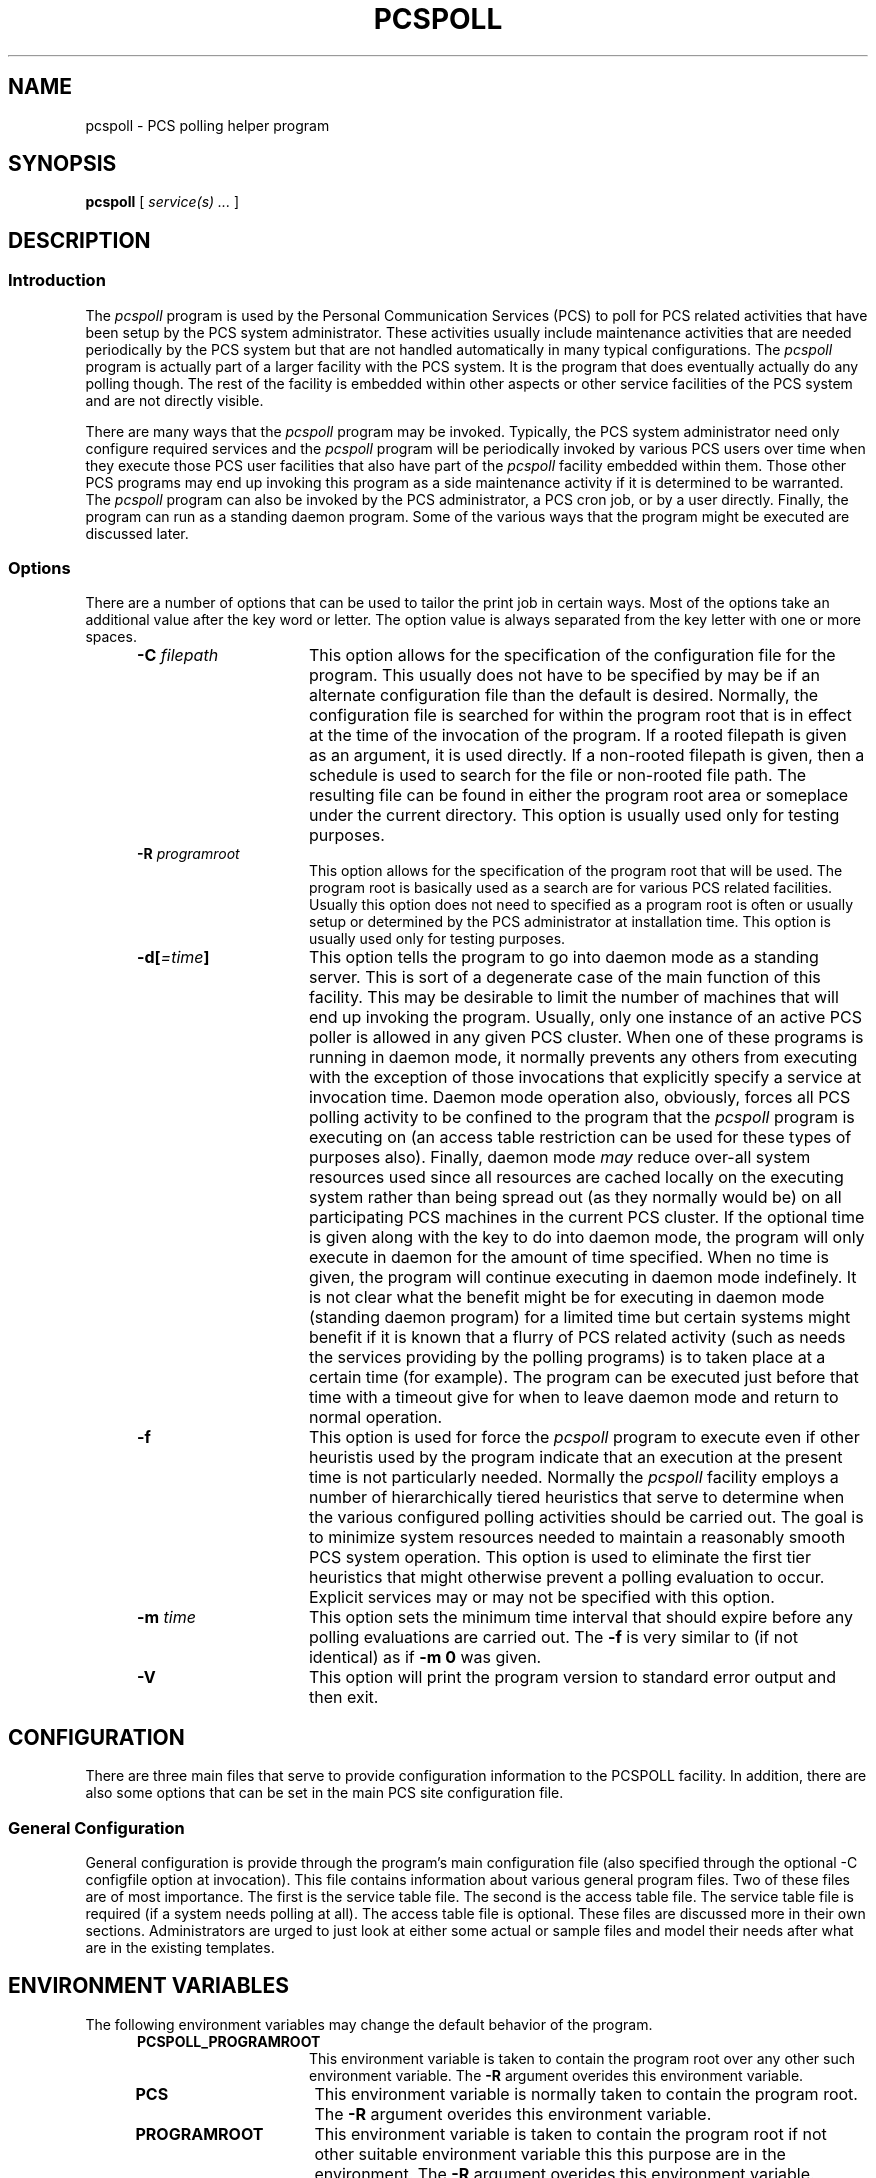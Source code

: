 '\" t
.TH PCSPOLL 1m 0 PCS
.SH NAME
pcspoll \- PCS polling helper program
.SH SYNOPSIS
.\"_
.\"_
.\"_ some AT&T standard strings
.\"_
.if t \{\
.fp5 CW
.ds mW \&\f5
.ds mB \&\f(CB
.ds Tm \v'-0.5m'\s-4TM\s+4\v'0.5m'
.ds Sm \v'-0.5m'\s-4SM\s+4\v'0.5m'
.ds Rg \v'-0.4m'\s-4\(rg\s+4\v'0.4m'
.ds rq ''
.ds lq ``
.tr * \(**
'br\}
.if n \{\
.ds mW \f3
.ds mB \f3
.ds Tm \uTM\d
.ds Sm \uSM\d
.ds Rg (Reg.)
.ds lq \&"
.ds rq \&"
'br\}
.\"_
.\"_ some AT&T standard macros
.\"_
.de HY
.hy14
..
.\"_
.de MW
.nh
.it1 }N
.ie\\n(.$ \{\
.ie\\n(.$=1 \*(mW\&\\$1\fP
.el.ie \\n(.$=2 \*(mW\&\\$1 \\$2\fP
.el.ie \\n(.$=3 \*(mW\&\\$1 \\$2 \\$3\fP
.el.ie \\n(.$=4 \*(mW\&\\$1 \\$2 \\$3 \\$4\fP
.el.ie \\n(.$=5 \*(mW\&\\$1 \\$2 \\$3 \\$4 \\$5\fP
.el.ie \\n(.$=6 \*(mW\&\\$1 \\$2 \\$3 \\$4 \\$5 \\$6\fP
.el.ie \\n(.$=7 \*(mW\&\\$1 \\$2 \\$3 \\$4 \\$5 \\$6 \\$7\fP
.el.ie \\n(.$=8 \*(mW\&\\$1 \\$2 \\$3 \\$4 \\$5 \\$6 \\$7 \\$8\fP
.el\*(mW\&\\$1 \\$2 \\$3 \\$4 \\$5 \\$6 \\$7 \\$8 \\$9\fP \}
.el\{\
.ift .ft 5
.ifn .ft 3 \}
.HY
..
.\"_
.de OP
.ie'\\$3'[]' \ \f1[\ \*(mB\\$1\f2\^\\$2\|\f1\ ]
.el\&\\$4\&\*(mB\\$1\fP\f2\^\\$2\|\fP\\$3
..
.\"_
.de EX
.sp\\n(PDu
.in+5n
.ifn .ft 3
.ift \{\
.ft5
.if\\$1-1 \{\
.ps-1
.vs-1
.nreX 1 \}\}
.nf
..
.de EE
.fi
.if\\n(eX \{\
.ps+1
.vs+1
.nreX 0 \}
.ft1
.in-5n
.sp\\n(PDu
..
.\"_
.\"_
.BR pcspoll
\&[
.IR "service(s) ..."
\&]
.OP -C "  filepath" ] [
.OP -R "  programroot" ] [
.OP -d[=\fItime\fP] "" ] [
.OP -f "" ] [
.OP -m "  time" ] [
.OP -V "" ] [
.SH DESCRIPTION
.sp
.SS Introduction
.PP
The \fIpcspoll\fP program
is used by the Personal Communication Services (PCS) to poll for
PCS related activities that have been setup by the PCS system administrator.
These activities usually include maintenance activities that are
needed periodically by the PCS system but that are not handled
automatically in many typical configurations.
The \fIpcspoll\fP program
is actually part of a larger facility with the PCS system.
It is the program that does eventually actually do any polling though.
The rest of the facility is embedded within other aspects or other
service facilities of the PCS system and are not directly visible.

There are many ways that
the \fIpcspoll\fP program
may be invoked.  
Typically, the PCS system administrator
need only configure required services and 
the \fIpcspoll\fP program
will be periodically invoked by various PCS users over time
when they execute those PCS user facilities that also
have part of the \fIpcspoll\fP facility
embedded within them.  Those other PCS programs
may end up invoking this program
as a side maintenance activity if it is determined to be warranted.
The \fIpcspoll\fP program
can also be invoked by the PCS administrator, a PCS cron job,
or by a user directly.
Finally, the program can run as a standing daemon program.
Some of the various ways that the program might be executed
are discussed later.
.\"_
.SS Options
There are a number of options that can be used to tailor the
print job in certain ways.  Most of the options take an additional
value after the key word or letter.  The option value is always
separated from the key letter with one or more spaces.
.PP
.RS 5
.TP 15
\fB-C\fP  \fIfilepath\fP
This option allows for the specification of the configuration
file for the program.  This usually does not have
to be specified by may be if an alternate configuration file
than the default is desired.
Normally, the configuration file is searched for within
the program root that is in effect at the time of the invocation
of the program.
If a rooted filepath is given as an argument, it is used directly.
If a non-rooted filepath is given, then a schedule is used
to search for the file or non-rooted file path.  The resulting
file can be found in either the program root area or someplace
under the current directory.
This option is usually used only for testing purposes.
.TP 15
\fB-R\fP  \fIprogramroot\fP
This option allows for the specification of the program root
that will be used.
The program root is basically used as a search are for various
PCS related facilities.
Usually this option does not need to specified as a program
root is often or usually setup or determined by the PCS
administrator at installation time.
This option is usually used only for testing purposes.
.TP 15
\fB-d[\fI=time\fP]\fP
This option tells the program to go into daemon mode as a standing
server.
This is sort of a degenerate case of the main function of this
facility.
This may be desirable to limit the number of machines that
will end up invoking the program.  Usually, only one instance
of an active PCS poller is allowed in any given PCS cluster.
When one of these programs is running in daemon mode, it normally
prevents any others from executing with the exception of
those invocations that explicitly specify a service at
invocation time.
Daemon mode operation also, obviously, forces all PCS polling
activity to be confined to the program that
the \fIpcspoll\fP program
is executing on (an access table restriction can be used for these
types of purposes also).
Finally, daemon mode \fImay\fP reduce over-all system resources
used since all resources are cached locally on the executing
system rather than being spread out (as they normally would be)
on all participating PCS machines in the current PCS cluster.
If the optional time is given along with the key to do into
daemon mode, the program will only execute in daemon for the
amount of time specified.  When no time is given, the program
will continue executing in daemon mode indefinely.
It is not clear what the benefit might be for executing in daemon
mode (standing daemon program) for a limited time but certain
systems might benefit if it is known that a flurry of PCS related
activity (such as needs the services providing by the polling
programs) is to taken place at a certain time (for example).
The program can be executed just before that time with a timeout
give for when to leave daemon mode and return to normal operation.
.TP 15
\fB-f\fP
This option is used for force 
the \fIpcspoll\fP program
to execute even if other heuristis used by the program
indicate that an execution at the present time is
not particularly needed.
Normally 
the \fIpcspoll\fP facility
employs a number of hierarchically tiered heuristics
that serve to determine when the various configured polling 
activities should be carried out.
The goal is to minimize system resources needed to maintain
a reasonably smooth PCS system operation.
This option is used to eliminate the first tier heuristics
that might otherwise prevent a polling evaluation to occur.
Explicit services may or may not be specified with this option.
.TP 15
\fB-m\fP  \fItime\fP
This option sets the minimum time interval that should
expire before any polling evaluations are carried out.
The \fB-f\fP is very similar to (if not identical) as if \fB-m 0\fP was given.
.TP 15
\fB-V\fP  
This option will print the program version to standard error output
and then exit.
.RE
.\"_
.SH CONFIGURATION
.\"_
There are three main files that serve to provide configuration
information to the PCSPOLL facility.
In addition, there are also some options that can be set in the main
PCS site configuration file.
.\"_
.SS "General Configuration"
.\"_
General configuration is provide through the program's main
configuration file (also specified through the 
optional \f(CW -C configfile \fP
option at invocation).
This file contains information about various general program
files.  Two of these files are of most importance.
The first is the service table file.  The second is the access table
file.  The service table file is required (if a system needs polling at
all).  The access table file is optional.
These files are discussed more in their own sections.
Administrators are urged to just look at either some actual or
sample files and model their needs after what are in the existing
templates.
.\"_
.SH ENVIRONMENT VARIABLES
The following environment variables may change the default behavior of the
program.
.RS 5
.TP 15
.B PCSPOLL_PROGRAMROOT
This environment variable is taken to contain
the program root over any other such environment variable.
The \fB-R\fP argument overides this environment variable.
.\"_
.TP 15
.B PCS
This environment variable is normally taken to contain
the program root.
The \fB-R\fP argument overides this environment variable.
.\"_
.TP 15
.B PROGRAMROOT
This environment variable is taken to contain
the program root if not other suitable environment variable
this this purpose are in the environment.
The \fB-R\fP argument overides this environment variable.
.RE
.\"_
.SH EXAMPLES
.IP \(rh 5
poll certain services that are not configured to run automatically :
.EX
 \f(CWpcspoll serivce_name ...\fP
.EE
.IP \(rh 5
run in daemon mode for two hours :
.EX
 \f(CWpcspoll -d=2h\fP
.EE
.IP \(rh 5
poll everything configured to run automatically once for work :
.EX
  \f(CWpcspoll \fP
.EE
; this is almost the same as what is done with the PCSPOLL facility
that is built into many of the PCS programs
.\"_
.SH SEE ALSO
bb(1), vmail(1), msgs(1)
.\"_
.SH PATH TO
This program is currently located 
in \f(CW /usr/add-on/pcs/bin \fP
or possibly where ever PCS programs are stored on your system.
This is often 
at \f(CW ${PCS}/bin \fP
on some systems.
.\"_
.SH WARNINGS
Be careful to put at one space between all option key 
letters and the associated
key letter parameter.
.\"_
.SH AUTHOR
David Morano
.\"_
.SH ACKNOWLEDGEMENTS
All previous PCS contributors and administrators.
.\"_
.\"_
